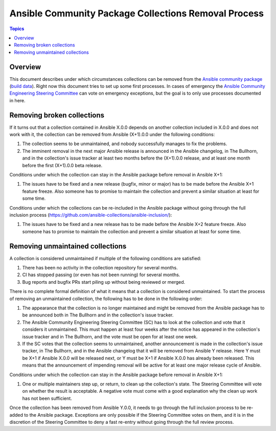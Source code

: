 *****************************************************
Ansible Community Package Collections Removal Process
*****************************************************

.. contents:: Topics

Overview
========

This document describes under which circumstances collections can be removed from the `Ansible community package <https://pypi.org/project/ansible/>`_ (`build data <https://github.com/ansible-community/ansible-build-data/>`_). Right now this document tries to set up some first processes. In cases of emergency the `Ansible Community Engineering Steering Committee <https://github.com/ansible/community-docs/blob/main/ansible_community_steering_committee.rst>`_ can vote on emergency exceptions, but the goal is to only use processes documented in here.

Removing broken collections
===========================

If it turns out that a collection contained in Ansible X.0.0 depends on another collection included in X.0.0 and does not work with it, the collection can be removed from Ansible (X+1).0.0 under the following conditions:

1. The collection seems to be unmaintained, and nobody successfully manages to fix the problems.
2. The imminent removal in the next major Ansible release is announced in the Ansible changelog, in The Bullhorn, and in the collection's issue tracker at least two months before the (X+1).0.0 release, and at least one month before the first (X+1).0.0 beta release.

Conditions under which the collection can stay in the Ansible package before removal in Ansible X+1:

1. The issues have to be fixed and a new release (bugfix, minor or major) has to be made before the Ansible X+1 feature freeze. Also someone has to promise to maintain the collection and prevent a similar situation at least for some time.

Conditions under which the collections can be re-included in the Ansible package without going through the full inclusion process (https://github.com/ansible-collections/ansible-inclusion/):

1. The issues have to be fixed and a new release has to be made before the Ansible X+2 feature freeze. Also someone has to promise to maintain the collection and prevent a similar situation at least for some time.

Removing unmaintained collections
=================================

A collection is considered unmaintained if multiple of the following conditions are satisfied:

1. There has been no activity in the collection repository for several months.
2. CI has stopped passing (or even has not been running) for several months.
3. Bug reports and bugfix PRs start piling up without being reviewed or merged.

There is no complete formal definition of what it means that a collection is considered unmaintained. To start the process of removing an unmaintained collection, the following has to be done in the following order:

1. The appearance that the collection is no longer maintained and might be removed from the Ansible package has to be announced both in The Bullhorn and in the collection's issue tracker.
2. The Ansible Community Engineering Steering Committee (SC) has to look at the collection and vote that it considers it unmaintained. This must happen at least four weeks after the notice has appeared in the collection's issue tracker and in The Bullhorn, and the vote must be open for at least one week.
3. If the SC votes that the collection seems to unmaintained, another announcement is made in the collection's issue tracker, in The Bullhorn, and in the Ansible changelog that it will be removed from Ansible Y release. Here Y must be X+1 if Ansible X.0.0 will be released next, or Y must be X+1 if Ansible X.0.0 has already been released. This means that the announcement of impending removal will be active for at least one major release cycle of Ansible.

Conditions under which the collection can stay in the Ansible package before removal in Ansible X+1:

1. One or multiple maintainers step up, or return, to clean up the collection's state. The Steering Committee will vote on whether the result is acceptable. A negative vote must come with a good explanation why the clean up work has not been sufficient.

Once the collection has been removed from Ansible Y.0.0, it needs to go through the full inclusion process to be re-added to the Ansible package. Exceptions are only possible if the Steering Committee votes on them, and it is in the discretion of the Steering Committee to deny a fast re-entry without going through the full review process.
